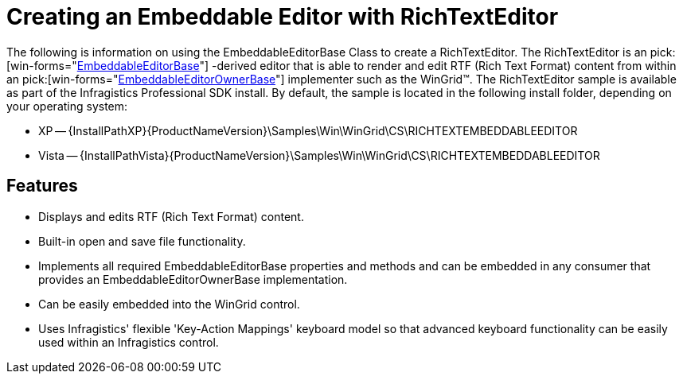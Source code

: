 ﻿////

|metadata|
{
    "name": "wingrid-creating-an-embeddable-editor-with-richtexteditor",
    "controlName": ["WinGrid"],
    "tags": ["Application Scenarios","Data Presentation","Grids"],
    "guid": "{E03D3D86-F606-469A-A5FF-F6679B5BA794}",  
    "buildFlags": [],
    "createdOn": "2005-11-07T00:00:00Z"
}
|metadata|
////

= Creating an Embeddable Editor with RichTextEditor

The following is information on using the EmbeddableEditorBase Class to create a RichTextEditor. The RichTextEditor is an  pick:[win-forms="link:{ApiPlatform}win{ApiVersion}~infragistics.win.embeddableeditorbase.html[EmbeddableEditorBase]"] -derived editor that is able to render and edit RTF (Rich Text Format) content from within an  pick:[win-forms="link:{ApiPlatform}win{ApiVersion}~infragistics.win.embeddableeditorownerbase.html[EmbeddableEditorOwnerBase]"]  implementer such as the WinGrid™. The RichTextEditor sample is available as part of the Infragistics Professional SDK install. By default, the sample is located in the following install folder, depending on your operating system:

* XP -- {InstallPathXP}{ProductNameVersion}\Samples\Win\WinGrid\CS\RICHTEXTEMBEDDABLEEDITOR
* Vista -- {InstallPathVista}{ProductNameVersion}\Samples\Win\WinGrid\CS\RICHTEXTEMBEDDABLEEDITOR

== Features

* Displays and edits RTF (Rich Text Format) content.
* Built-in open and save file functionality.
* Implements all required EmbeddableEditorBase properties and methods and can be embedded in any consumer that provides an EmbeddableEditorOwnerBase implementation.
* Can be easily embedded into the WinGrid control.
* Uses Infragistics' flexible 'Key-Action Mappings' keyboard model so that advanced keyboard functionality can be easily used within an Infragistics control.